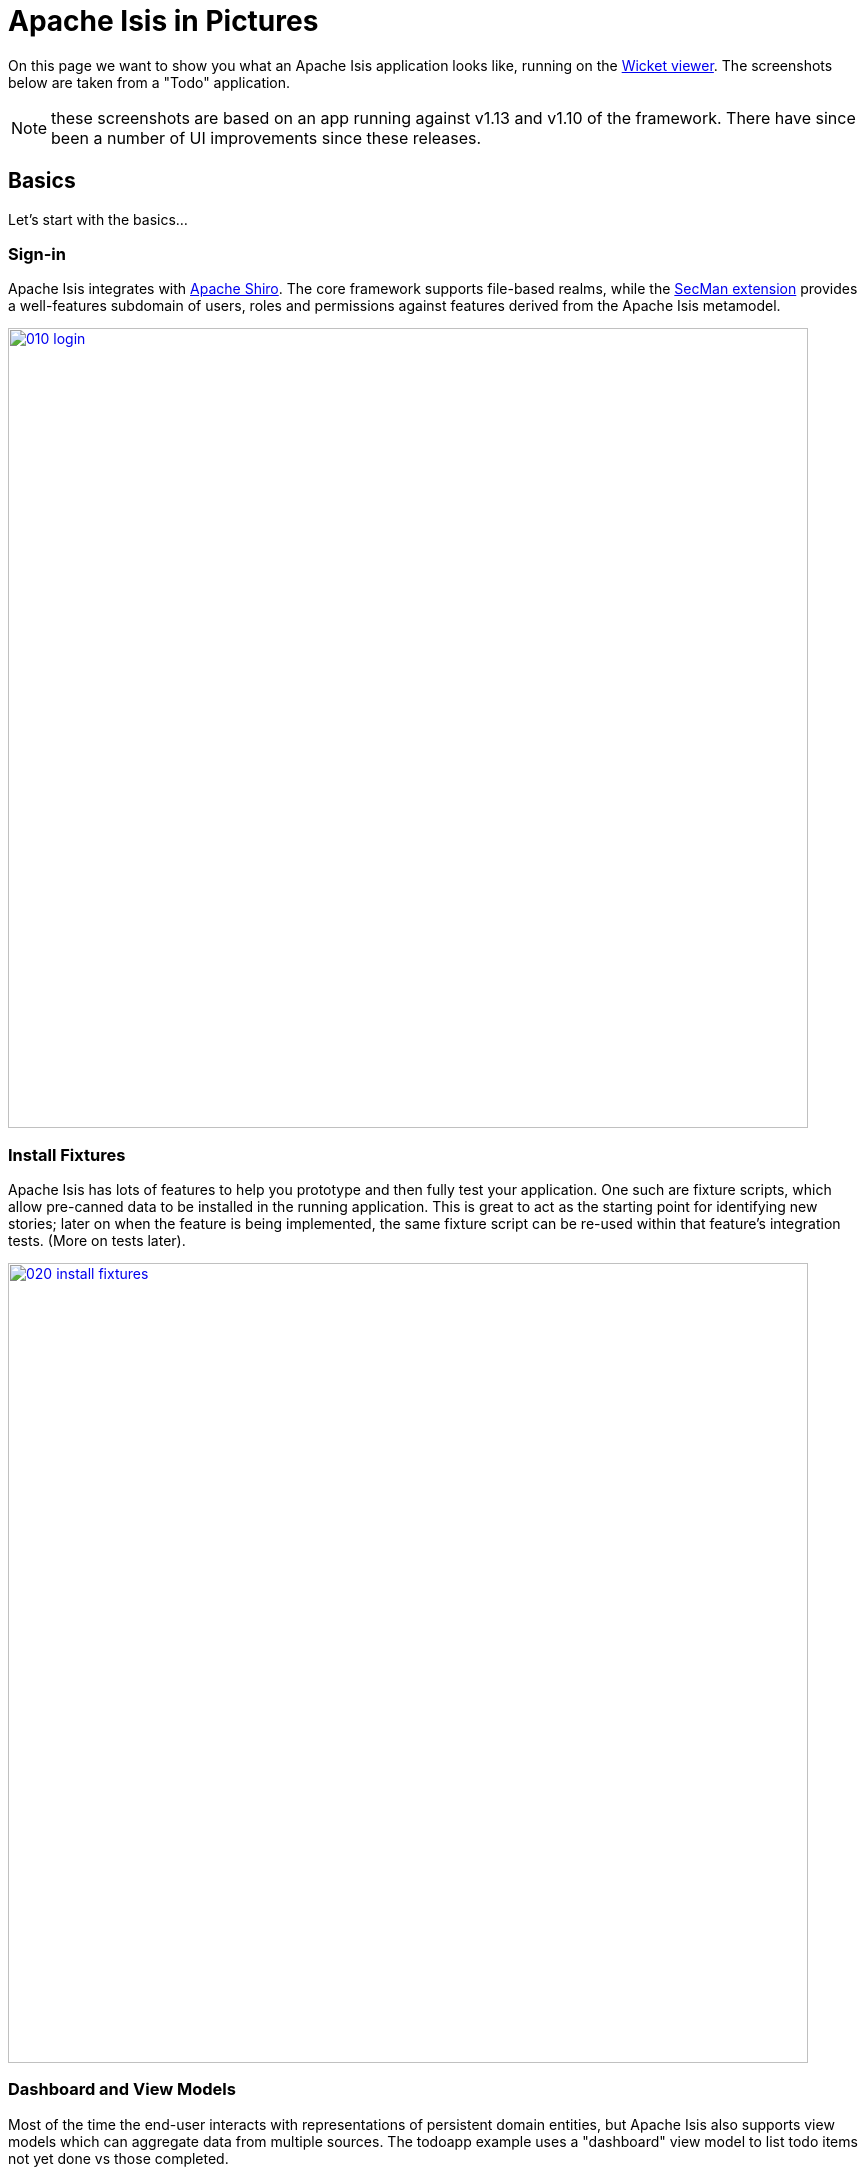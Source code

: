 = Apache Isis in Pictures
:Notice: Licensed to the Apache Software Foundation (ASF) under one or more contributor license agreements. See the NOTICE file distributed with this work for additional information regarding copyright ownership. The ASF licenses this file to you under the Apache License, Version 2.0 (the "License"); you may not use this file except in compliance with the License. You may obtain a copy of the License at. http://www.apache.org/licenses/LICENSE-2.0 . Unless required by applicable law or agreed to in writing, software distributed under the License is distributed on an "AS IS" BASIS, WITHOUT WARRANTIES OR  CONDITIONS OF ANY KIND, either express or implied. See the License for the specific language governing permissions and limitations under the License.

// TODO: v2: NICE-TO-HAVE: these screenshots should be updated, but first need to port the todoapp over first (which also means the various modules from incode-platform)

On this page we want to show you what an Apache Isis application looks like, running on the xref:vw:ROOT:about.adoc[Wicket viewer].
The screenshots below are taken from a "Todo" application.

NOTE: these screenshots are based on an app running against v1.13  and v1.10 of the framework.
There have since been a number of UI improvements since these releases.

== Basics

Let's start with the basics...

=== Sign-in

Apache Isis integrates with http://shiro.apache.org[Apache Shiro].
The core framework supports file-based realms, while the xref:security:ROOT:about.adoc[SecMan extension] provides a well-features subdomain of users, roles and permissions against features derived from the Apache Isis metamodel.



image::what-is-apache-isis/isis-in-pictures/010-login.png[width="800px",link="{imagesdir}/what-is-apache-isis/isis-in-pictures/010-login.png"]

=== Install Fixtures

Apache Isis has lots of features to help you prototype and then fully test your application.
One such are fixture scripts, which allow pre-canned data to be installed in the running application.
This is great to act as the starting point for identifying new stories; later on when the feature is being implemented, the same fixture script can be re-used within that feature's integration tests.
(More on tests later).


image::what-is-apache-isis/isis-in-pictures/020-install-fixtures.png[width="800px",link="{imagesdir}/what-is-apache-isis/isis-in-pictures/020-install-fixtures.png"]

=== Dashboard and View Models

Most of the time the end-user interacts with representations of persistent domain entities, but Apache Isis also supports view models which can aggregate data from multiple sources.
The todoapp example uses a "dashboard" view model to list todo items not yet done vs those completed.

image::what-is-apache-isis/isis-in-pictures/030-dashboard-view-model.png[width="800px",link="{imagesdir}/what-is-apache-isis/isis-in-pictures/030-dashboard-view-model.png"]

In general we recommend to initially focus only on domain entities; this will help drive out a good domain model.
Later on view models can be introduced in support of specific use cases.

=== Domain Entity

The screenshot below is of the todoapp's `ToDoItem` domain entity.
Like all web pages, this UI is generated at runtime, directly from the domain object itself.
There are no controllers or HTML to write.


image::what-is-apache-isis/isis-in-pictures/040-domain-entity.png[width="800px",link="{imagesdir}/what-is-apache-isis/isis-in-pictures/040-domain-entity.png"]


In addition to the domain entity, Apache Isis allows layout metadata hints to be provided, for example to specify the grouping of properties, the positioning of those groups into columns, the association of actions (the buttons) with properties or collections, the icons on the buttons, and so on.
This metadata can be specified either as annotations or in XML form.
The benefit of the latter is that it can be updated (and the UI redrawn) without restarting the app.

Any production-ready app will require this metadata but (like the view models discussed above) this metadata can be added gradually on top of the core domain model.

=== Edit properties

By default properties on domain entities are editable, meaning they can be changed directly.
In the todoapp example, the `ToDoItem`'s description is one such editable property:

image::what-is-apache-isis/isis-in-pictures/050-edit-property.png[width="800px",link="{imagesdir}/what-is-apache-isis/isis-in-pictures/050-edit-property.png"]


Note that some of the properties are read-only even in edit mode; individual properties can be made non-editable.
It is also possible to make all properties disabled and thus enforce changes only through actions (below).

=== Actions

The other way to modify an entity is to an invoke an action.
In the screenshot below the ``ToDoItem``'s category and subcategory can be updated together using an action:

image::what-is-apache-isis/isis-in-pictures/060-invoke-action.png[width="800px",link="{imagesdir}/what-is-apache-isis/isis-in-pictures/060-invoke-action.png"]


There are no limitations on what an action can do; it might just update a single object, it could update multiple objects.
Or, it might not update any objects at all, but could instead perform some other activity, such as sending out email or printing a document.

In general though, all actions are associated with some object, and are (at least initially) also implemented by that object: good old-fashioned encapsulation.
We sometimes use the term "behaviourally complete" for such domain objects.

=== Mixins

As an alternative to placing actions (business logic) on a domain object, it can instead be placed inside a mixin object.
When an object is rendered by Apache Isis, the mixin "contributes" its behaviour to the domain object (similar to aspect-oriented traits).

In the screenshot below the highlighted "export as xml" action, the "relative priority" property (and "previous" and "next" actions) the "similar to" collection and the two "as DTO" actions are all contributed by mixins:

image::what-is-apache-isis/isis-in-pictures/065-contributions.png[width="800px",link="{imagesdir}/what-is-apache-isis/isis-in-pictures/065-contributions.png"]

== Extensible Views


The Apache Isis viewer is implemented using http://wicket.apache.org[Apache Wicket], and has been designed to be extensible.
For example, when a collection of objects is rendered, this is just one of several views, as shown in the selector drop-down:

image::what-is-apache-isis/isis-in-pictures/070-pluggable-views.png[width="800px",link="{imagesdir}/what-is-apache-isis/isis-in-pictures/070-pluggable-views.png"]


The (non-ASF) link:https://platform.incode.org[Incode Platform^] provides a number of such extensions.
For example, the gmap3 component will render any domain entity (such as `ToDoItem`) that implements its `Locatable` interface:

image::what-is-apache-isis/isis-in-pictures/080-gmap3-view.png[width="800px",link="{imagesdir}/what-is-apache-isis/isis-in-pictures/080-gmap3-view.png"]




Similarly the (non-ASF) link:https://platform.incode.org[Incode Platform^]'s fullcalendar2 component will render any domain entity (such as `ToDoItem`) that implements its `Calendarable` interface:

image::what-is-apache-isis/isis-in-pictures/090-fullcalendar2-view.png[width="800px",link="{imagesdir}/what-is-apache-isis/isis-in-pictures/090-fullcalendar2-view.png"]





Yet another "view" (though this one is rather simpler) is that provided by the (non-ASF) link:https://platform.incode.org[Incode Platform^]'s excel Wicket component This provides a download button to the table as a spreadsheet:

image::what-is-apache-isis/isis-in-pictures/100-excel-view-and-docx.png[width="800px",link="{imagesdir}/what-is-apache-isis/isis-in-pictures/100-excel-view-and-docx.png"]




The screenshot above also shows an "export to Word" action.
This is _not_ a view but instead is a (contributed) action that uses the (non-ASF) link:https://platform.incode.org[Incode Platform^]'s docx module to perform a "mail-merge":

image::what-is-apache-isis/isis-in-pictures/110-docx.png[width="800px",link="{imagesdir}/what-is-apache-isis/isis-in-pictures/110-docx.png"]


== Security, Auditing and more...

As well as providing extensions to the UI, the xref:extensions:ROOT:about.adoc[extensions] provide a rich set of modules to support various cross-cutting concerns.

Under the activity menu are four sets of services which provide support on user session logging/auditing, command module (profiling and replay), audit module (audit object changes) and (inter-system) event publishing:

image::what-is-apache-isis/isis-in-pictures/120-auditing.png[width="800px",link="{imagesdir}/what-is-apache-isis/isis-in-pictures/120-auditing.png"]


In the security menu is access to the rich set of functionality provided by the xref:security:ROOT:about.adoc[SecMan extension]:

image::what-is-apache-isis/isis-in-pictures/130-security.png[width="800px",link="{imagesdir}/what-is-apache-isis/isis-in-pictures/130-security.png"]




In the prototyping menu is the ability to download a GNU gettext `.po` file for translation.
This file can then be translated into multiple languages so that your app can support different locales.

image::what-is-apache-isis/isis-in-pictures/140-i18n.png[width="800px",link="{imagesdir}/what-is-apache-isis/isis-in-pictures/140-i18n.png"]




The (non-ASF) link:https://platform.incode.org[Incode Platform^] also provides a module for managing application and user settings.
Most apps (the todoapp example included) won't expose these services directly, but will usually wrap them in their own app-specific settings service that trivially delegates to the settings module's services:

image::what-is-apache-isis/isis-in-pictures/150-appsettings.png[width="800px",link="{imagesdir}/what-is-apache-isis/isis-in-pictures/150-appsettings.png"]

=== Multi-tenancy support

One significant feature of the xref:security:ROOT:about.adoc[SecMan extension] is the ability to associate users and objects with a "tenancy".
The todoapp uses this feature so that different users' list of todo items are kept separate from one another.
A user with administrator is able to switch their own "tenancy" to the tenancy of some other user, in order to access the objects in that tenancy:

image::what-is-apache-isis/isis-in-pictures/160-switch-tenancy.png[width="800px",link="{imagesdir}/what-is-apache-isis/isis-in-pictures/160-switch-tenancy.png"]



For more details, see the xref:security:ROOT:about.adoc[SecMan extension].

=== Me

Most of the xref:security:ROOT:about.adoc[SecMan extension]'s services are on the security menu, which would normally be provided only to administrators.
Kept separate is the "me" action:

image::what-is-apache-isis/isis-in-pictures/170-me.png[width="800px",link="{imagesdir}/what-is-apache-isis/isis-in-pictures/170-me.png"]



Assuming they have been granted permissions, this allows a user to access an entity representing their own user account:

image::what-is-apache-isis/isis-in-pictures/180-app-user-entity.png[width="800px",link="{imagesdir}/what-is-apache-isis/isis-in-pictures/180-app-user-entity.png"]



If not all of these properties are required, then they can be hidden either using security or though Apache Isis' internal event bus (described below).
Conversely, additional properties can be "grafted onto" the user using the contributed properties/collections discussed previously.

=== Themes

Apache Isis' Wicket viewer uses http://getbootstrap.com[Twitter Bootstrap], which means that it can be themed.
If more than one theme has been configured for the app, then the viewer allows the end-user to switch their theme:

image::what-is-apache-isis/isis-in-pictures/190-switch-theme.png[width="800px",link="{imagesdir}/what-is-apache-isis/isis-in-pictures/190-switch-theme.png"]

== REST API

In addition to Apache Isis' Wicket viewer, it also provides a rich REST API with a full set of hypermedia controls, generated automatically from the domain objects (entities and view models).
The framework provides two default representations, one an implementation of the http://restfulobjects.org[Restful Objects] spec, the other a simplified representation suitable for custom Javascript apps.
Other representations can be plugged in.

The screenshot below shows accessing the Restful Objects representation API accessed through a Chrome plugin:

image::what-is-apache-isis/isis-in-pictures/200-rest-api.png[width="800px",link="{imagesdir}/what-is-apache-isis/isis-in-pictures/200-rest-api.png"]


The framework also automatically integrates with Swagger, generating a Swagger spec from the underlying domain object model.
From this spec REST clients can be code-generated; it also allows developers to play with the REST API through the Swagger UI:


image::what-is-apache-isis/isis-in-pictures/205-swagger-ui.png[width="800px",link="{imagesdir}/what-is-apache-isis/isis-in-pictures/205-swagger-ui.png"]

== Integration Testing Support

Earlier on we noted that Apache Isis allows fixtures to be installed through the UI.
These same fixture scripts can be reused within integration tests.
For example, the code snippet below shows how the `FixtureScripts` service injected into an integration test can then be used to set up data:

image::what-is-apache-isis/isis-in-pictures/210-fixture-scripts.png[width="500px",link="{imagesdir}/what-is-apache-isis/isis-in-pictures/210-fixture-scripts.png"]



The tests themselves are run in junit.
While these are integration tests (so talking to a real database), they are no more complex than a regular unit test:

image::what-is-apache-isis/isis-in-pictures/220-testing-happy-case.png[width="400px",link="{imagesdir}/what-is-apache-isis/isis-in-pictures/220-testing-happy-case.png"]



To simulate the business rules enforced by Apache Isis, the domain object can be "wrapped" in a proxy.
For example, if using the Wicket viewer then Apache Isis will enforce the rule (implemented in the `ToDoItem` class itself) that a completed item cannot have the "completed" action invoked upon it.
The wrapper simulates this by throwing an appropriate exception:

image::what-is-apache-isis/isis-in-pictures/230-testing-wrapper-factory.png[width="550px",link="{imagesdir}/what-is-apache-isis/isis-in-pictures/230-testing-wrapper-factory.png"]

== Internal Event Bus

Contributions, discussed earlier, are an important tool in ensuring that the packages within your Apache Isis application are decoupled; by extracting out actions the order of dependency between packages can effectively be reversed.

Another important tool to ensure your codebase remains maintainable is Apache Isis' internal event bus.
It is probably best explained by example; the code below says that the "complete" action should emit a `ToDoItem.Completed` event:

image::what-is-apache-isis/isis-in-pictures/240-domain-events.png[width="400px",link="{imagesdir}/what-is-apache-isis/isis-in-pictures/240-domain-events.png"]





Domain service (application-scoped, stateless) can then subscribe to this event:

image::what-is-apache-isis/isis-in-pictures/250-domain-event-subscriber.png[width="450px",link="{imagesdir}/what-is-apache-isis/isis-in-pictures/250-domain-event-subscriber.png"]




And this test verifies that completing an action causes the subscriber to be called:

image::what-is-apache-isis/isis-in-pictures/260-domain-event-test.png[width="850px",link="{imagesdir}/what-is-apache-isis/isis-in-pictures/260-domain-event-test.png"]



In fact, the domain event is fired not once, but (up to) 5 times.
It is called 3 times prior to execution, to check that the action is visible, enabled and that arguments are valid.
It is then additionally called prior to execution, and also called after execution.
What this means is that a subscriber can in either veto access to an action of some publishing object, and/or it can perform cascading updates if the action is allowed to proceed.

Moreover, domain events are fired for all properties and collections, not just actions.
Thus, subscribers can therefore switch on or switch off different parts of an application.
Indeed, the example todoapp demonstrates this.

